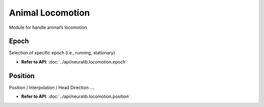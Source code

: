 Animal Locomotion
==================

Module for handle animal’s locomotion


Epoch
-------------
Selection of specific epoch (i.e., running, stationary)

- **Refer to API**: :doc:`../api/neuralib.locomotion.epoch`


Position
-------------
Position / Interpolation / Head Direction ....

- **Refer to API**: :doc:`../api/neuralib.locomotion.position`